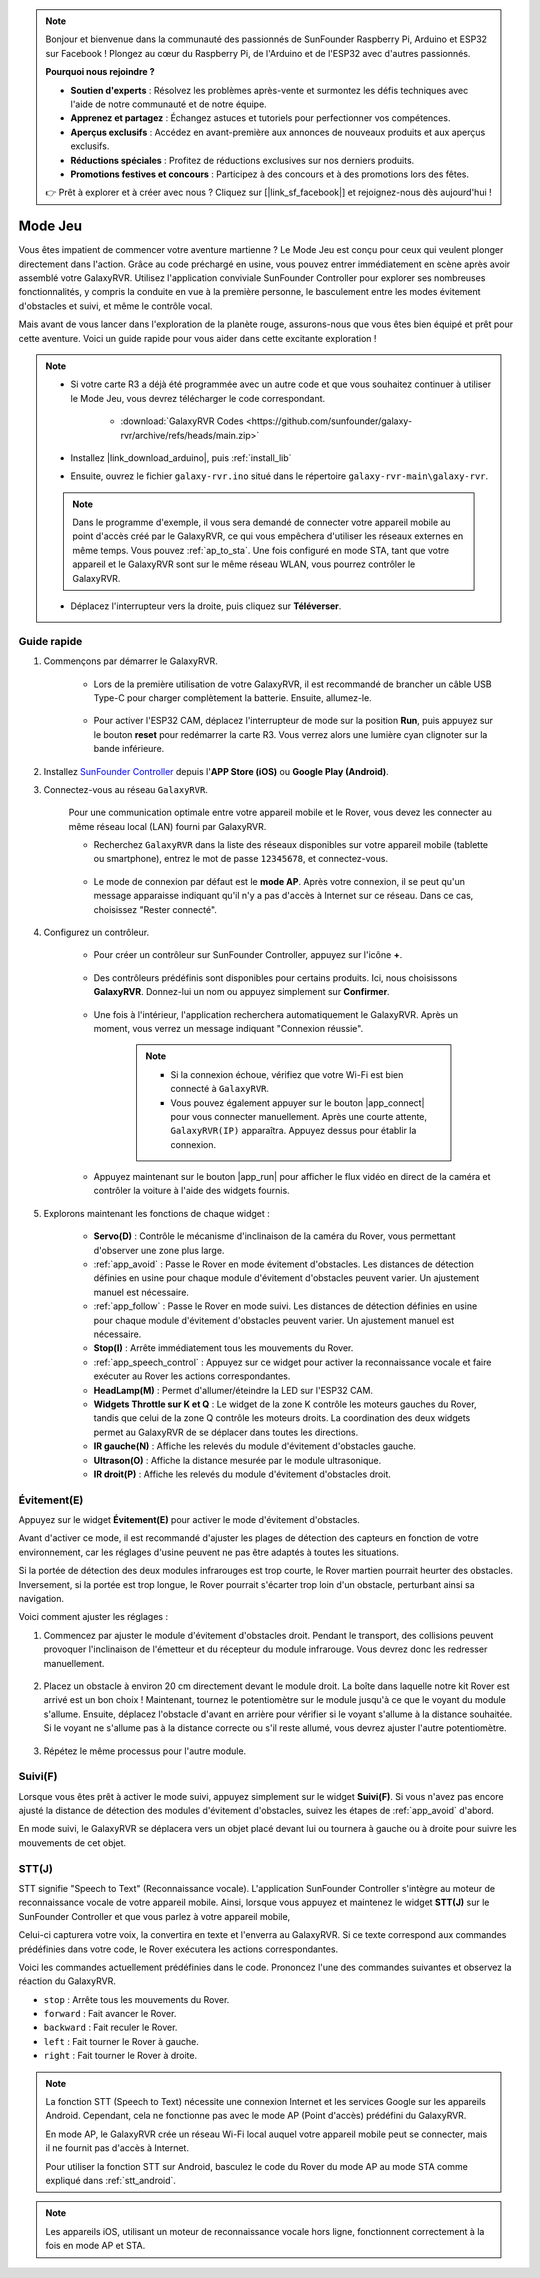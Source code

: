 .. note::

    Bonjour et bienvenue dans la communauté des passionnés de SunFounder Raspberry Pi, Arduino et ESP32 sur Facebook ! Plongez au cœur du Raspberry Pi, de l'Arduino et de l'ESP32 avec d'autres passionnés.

    **Pourquoi nous rejoindre ?**

    - **Soutien d'experts** : Résolvez les problèmes après-vente et surmontez les défis techniques avec l'aide de notre communauté et de notre équipe.
    - **Apprenez et partagez** : Échangez astuces et tutoriels pour perfectionner vos compétences.
    - **Aperçus exclusifs** : Accédez en avant-première aux annonces de nouveaux produits et aux aperçus exclusifs.
    - **Réductions spéciales** : Profitez de réductions exclusives sur nos derniers produits.
    - **Promotions festives et concours** : Participez à des concours et à des promotions lors des fêtes.

    👉 Prêt à explorer et à créer avec nous ? Cliquez sur [|link_sf_facebook|] et rejoignez-nous dès aujourd'hui !

.. _play_mode:

Mode Jeu
=========================

Vous êtes impatient de commencer votre aventure martienne ? Le Mode Jeu est conçu pour ceux qui veulent plonger directement dans l'action. Grâce au code préchargé en usine, vous pouvez entrer immédiatement en scène après avoir assemblé votre GalaxyRVR. Utilisez l'application conviviale SunFounder Controller pour explorer ses nombreuses fonctionnalités, y compris la conduite en vue à la première personne, le basculement entre les modes évitement d'obstacles et suivi, et même le contrôle vocal.

.. raw:: html
    
    <video width="600" loop autoplay muted>
        <source src="_static/video/play_mode.mp4" type="video/mp4">
        Your browser does not support the video tag.
    </video>

Mais avant de vous lancer dans l'exploration de la planète rouge, assurons-nous que vous êtes bien équipé et prêt pour cette aventure. Voici un guide rapide pour vous aider dans cette excitante exploration !

.. note::

    * Si votre carte R3 a déjà été programmée avec un autre code et que vous souhaitez continuer à utiliser le Mode Jeu, vous devrez télécharger le code correspondant.

        * :download:`GalaxyRVR Codes <https://github.com/sunfounder/galaxy-rvr/archive/refs/heads/main.zip>`

    * Installez |link_download_arduino|, puis :ref:`install_lib`

    * Ensuite, ouvrez le fichier ``galaxy-rvr.ino`` situé dans le répertoire ``galaxy-rvr-main\galaxy-rvr``.

    .. note:: Dans le programme d'exemple, il vous sera demandé de connecter votre appareil mobile au point d'accès créé par le GalaxyRVR, ce qui vous empêchera d'utiliser les réseaux externes en même temps. Vous pouvez :ref:`ap_to_sta`. Une fois configuré en mode STA, tant que votre appareil et le GalaxyRVR sont sur le même réseau WLAN, vous pourrez contrôler le GalaxyRVR.

    * Déplacez l'interrupteur vers la droite, puis cliquez sur **Téléverser**.

    .. image:: img/camera_upload.png
        :width: 400
        :align: center

Guide rapide
---------------------

#. Commençons par démarrer le GalaxyRVR.

    * Lors de la première utilisation de votre GalaxyRVR, il est recommandé de brancher un câble USB Type-C pour charger complètement la batterie. Ensuite, allumez-le.
    
        .. raw:: html

            <video width="600" loop autoplay muted>
                <source src="_static/video/play_start.mp4" type="video/mp4">
                Your browser does not support the video tag.
            </video>

    * Pour activer l'ESP32 CAM, déplacez l'interrupteur de mode sur la position **Run**, puis appuyez sur le bouton **reset** pour redémarrer la carte R3. Vous verrez alors une lumière cyan clignoter sur la bande inférieure.

        .. raw:: html

            <video width="600" loop autoplay muted>
                <source src="_static/video/play_reset.mp4" type="video/mp4">
                Votre navigateur ne supporte pas la balise vidéo.
            </video>

#. Installez `SunFounder Controller <https://docs.sunfounder.com/projects/sf-controller/en/latest/>`_ depuis l'**APP Store (iOS)** ou **Google Play (Android)**.

#. Connectez-vous au réseau ``GalaxyRVR``.

    Pour une communication optimale entre votre appareil mobile et le Rover, vous devez les connecter au même réseau local (LAN) fourni par GalaxyRVR.

    * Recherchez ``GalaxyRVR`` dans la liste des réseaux disponibles sur votre appareil mobile (tablette ou smartphone), entrez le mot de passe ``12345678``, et connectez-vous.

        .. image:: img/app/camera_lan.png

    * Le mode de connexion par défaut est le **mode AP**. Après votre connexion, il se peut qu'un message apparaisse indiquant qu'il n'y a pas d'accès à Internet sur ce réseau. Dans ce cas, choisissez "Rester connecté".

        .. image:: img/app/camera_stay.png

#. Configurez un contrôleur.

    * Pour créer un contrôleur sur SunFounder Controller, appuyez sur l'icône **+**.

        .. image:: img/app/app1.png

    * Des contrôleurs prédéfinis sont disponibles pour certains produits. Ici, nous choisissons **GalaxyRVR**. Donnez-lui un nom ou appuyez simplement sur **Confirmer**.

        .. image:: img/app/play_preset.jpg
    
    * Une fois à l'intérieur, l'application recherchera automatiquement le GalaxyRVR. Après un moment, vous verrez un message indiquant "Connexion réussie".

        .. image:: img/app/auto_connect.jpg

        .. note::

            * Si la connexion échoue, vérifiez que votre Wi-Fi est bien connecté à ``GalaxyRVR``.
            * Vous pouvez également appuyer sur le bouton |app_connect| pour vous connecter manuellement. Après une courte attente, ``GalaxyRVR(IP)`` apparaîtra. Appuyez dessus pour établir la connexion.

            .. image:: img/app/camera_connect.png
                :width: 300
                :align: center

    * Appuyez maintenant sur le bouton |app_run| pour afficher le flux vidéo en direct de la caméra et contrôler la voiture à l'aide des widgets fournis.

        .. image:: img/app/play_run_view.jpg

#. Explorons maintenant les fonctions de chaque widget :

        * **Servo(D)** : Contrôle le mécanisme d'inclinaison de la caméra du Rover, vous permettant d'observer une zone plus large.

        * :ref:`app_avoid` : Passe le Rover en mode évitement d'obstacles. Les distances de détection définies en usine pour chaque module d'évitement d'obstacles peuvent varier. Un ajustement manuel est nécessaire.

        * :ref:`app_follow` : Passe le Rover en mode suivi. Les distances de détection définies en usine pour chaque module d'évitement d'obstacles peuvent varier. Un ajustement manuel est nécessaire.

        * **Stop(I)** : Arrête immédiatement tous les mouvements du Rover.

        * :ref:`app_speech_control` : Appuyez sur ce widget pour activer la reconnaissance vocale et faire exécuter au Rover les actions correspondantes.

        * **HeadLamp(M)** : Permet d'allumer/éteindre la LED sur l'ESP32 CAM.
        * **Widgets Throttle sur K et Q** : Le widget de la zone K contrôle les moteurs gauches du Rover, tandis que celui de la zone Q contrôle les moteurs droits. La coordination des deux widgets permet au GalaxyRVR de se déplacer dans toutes les directions.

        * **IR gauche(N)** : Affiche les relevés du module d'évitement d'obstacles gauche.

        * **Ultrason(O)** : Affiche la distance mesurée par le module ultrasonique.

        * **IR droit(P)** : Affiche les relevés du module d'évitement d'obstacles droit.

.. _app_avoid:

Évitement(E)
------------------------

Appuyez sur le widget **Évitement(E)** pour activer le mode d'évitement d'obstacles.

Avant d'activer ce mode, il est recommandé d'ajuster les plages de détection des capteurs en fonction de votre environnement, car les réglages d'usine peuvent ne pas être adaptés à toutes les situations.

Si la portée de détection des deux modules infrarouges est trop courte, le Rover martien pourrait heurter des obstacles. Inversement, si la portée est trop longue, le Rover pourrait s'écarter trop loin d'un obstacle, perturbant ainsi sa navigation.

Voici comment ajuster les réglages :

#. Commencez par ajuster le module d'évitement d'obstacles droit. Pendant le transport, des collisions peuvent provoquer l'inclinaison de l'émetteur et du récepteur du module infrarouge. Vous devrez donc les redresser manuellement.

    .. raw:: html

        <video width="600" loop autoplay muted>
            <source src="_static/video/ir_adjust1.mp4" type="video/mp4">
            Your browser does not support the video tag.
        </video>

#. Placez un obstacle à environ 20 cm directement devant le module droit. La boîte dans laquelle notre kit Rover est arrivé est un bon choix ! Maintenant, tournez le potentiomètre sur le module jusqu'à ce que le voyant du module s'allume. Ensuite, déplacez l'obstacle d'avant en arrière pour vérifier si le voyant s'allume à la distance souhaitée. Si le voyant ne s'allume pas à la distance correcte ou s'il reste allumé, vous devrez ajuster l'autre potentiomètre.

    .. raw:: html

        <video width="600" loop autoplay muted>
            <source src="_static/video/ir_adjust2.mp4" type="video/mp4">
            Your browser does not support the video tag.
        </video>

#. Répétez le même processus pour l'autre module.

.. _app_follow:

Suivi(F)
------------

Lorsque vous êtes prêt à activer le mode suivi, appuyez simplement sur le widget **Suivi(F)**. Si vous n'avez pas encore ajusté la distance de détection des modules d'évitement d'obstacles, suivez les étapes de :ref:`app_avoid` d'abord.

En mode suivi, le GalaxyRVR se déplacera vers un objet placé devant lui ou tournera à gauche ou à droite pour suivre les mouvements de cet objet.

.. _app_speech_control:

STT(J)
-------------------

STT signifie "Speech to Text" (Reconnaissance vocale). L'application SunFounder Controller s'intègre au moteur de reconnaissance vocale de votre appareil mobile. Ainsi, lorsque vous appuyez et maintenez le widget **STT(J)** sur le SunFounder Controller et que vous parlez à votre appareil mobile,

Celui-ci capturera votre voix, la convertira en texte et l'enverra au GalaxyRVR. Si ce texte correspond aux commandes prédéfinies dans votre code, le Rover exécutera les actions correspondantes.

Voici les commandes actuellement prédéfinies dans le code. Prononcez l'une des commandes suivantes et observez la réaction du GalaxyRVR.

.. image:: img/app/play_speech.png
    :width: 600

* ``stop`` : Arrête tous les mouvements du Rover.
* ``forward`` : Fait avancer le Rover.
* ``backward`` : Fait reculer le Rover.
* ``left`` : Fait tourner le Rover à gauche.
* ``right`` : Fait tourner le Rover à droite.

.. note::

    La fonction STT (Speech to Text) nécessite une connexion Internet et les services Google sur les appareils Android. Cependant, cela ne fonctionne pas avec le mode AP (Point d'accès) prédéfini du GalaxyRVR.
    
    En mode AP, le GalaxyRVR crée un réseau Wi-Fi local auquel votre appareil mobile peut se connecter, mais il ne fournit pas d'accès à Internet.
    
    Pour utiliser la fonction STT sur Android, basculez le code du Rover du mode AP au mode STA comme expliqué dans :ref:`stt_android`.

.. note::

    Les appareils iOS, utilisant un moteur de reconnaissance vocale hors ligne, fonctionnent correctement à la fois en mode AP et STA.
